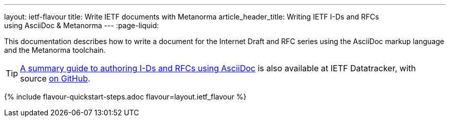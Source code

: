 ---
layout: ietf-flavour
title: Write IETF documents with Metanorma
article_header_title: Writing IETF I-Ds and RFCs using&nbsp;AsciiDoc&nbsp;&&nbsp;Metanorma
---
:page-liquid:

This documentation describes how to write a document for the Internet Draft and RFC
series using the AsciiDoc markup language and the Metanorma toolchain.

TIP: https://datatracker.ietf.org/doc/draft-ribose-asciirfc/[A summary guide to authoring I-Ds and RFCs using AsciiDoc]
is also available at IETF Datatracker, with source
https://github.com/riboseinc/rfc-asciidoc-rfc[on GitHub].

{% include flavour-quickstart-steps.adoc
    flavour=layout.ietf_flavour %}
